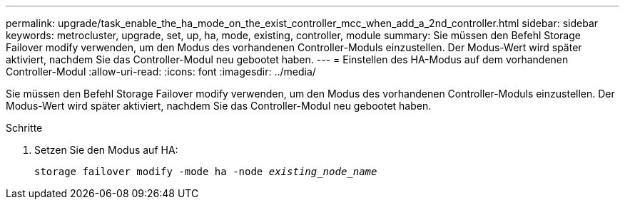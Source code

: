 ---
permalink: upgrade/task_enable_the_ha_mode_on_the_exist_controller_mcc_when_add_a_2nd_controller.html 
sidebar: sidebar 
keywords: metrocluster, upgrade, set, up, ha, mode, existing, controller, module 
summary: Sie müssen den Befehl Storage Failover modify verwenden, um den Modus des vorhandenen Controller-Moduls einzustellen. Der Modus-Wert wird später aktiviert, nachdem Sie das Controller-Modul neu gebootet haben. 
---
= Einstellen des HA-Modus auf dem vorhandenen Controller-Modul
:allow-uri-read: 
:icons: font
:imagesdir: ../media/


[role="lead"]
Sie müssen den Befehl Storage Failover modify verwenden, um den Modus des vorhandenen Controller-Moduls einzustellen. Der Modus-Wert wird später aktiviert, nachdem Sie das Controller-Modul neu gebootet haben.

.Schritte
. Setzen Sie den Modus auf HA:
+
`storage failover modify -mode ha -node _existing_node_name_`


